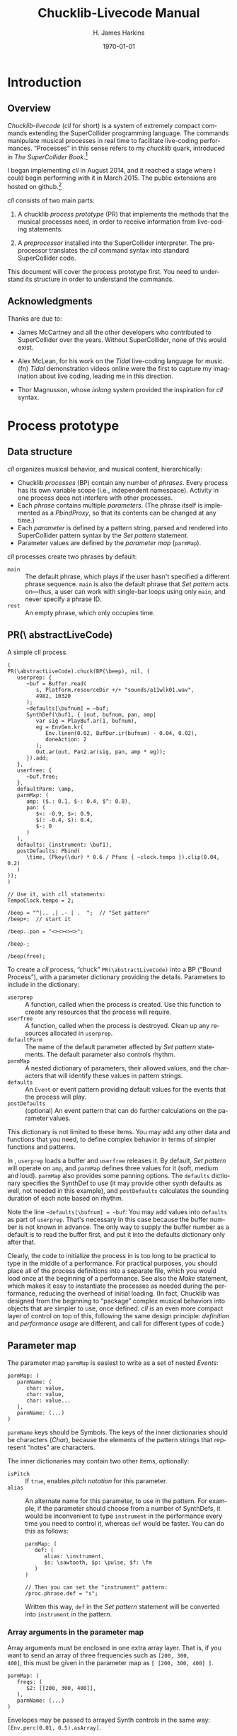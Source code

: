 #+BIND: org-latex-listings-options (("style" "SuperCollider-IDE") ("basicstyle" "\\ttfamily\\small") ("captionpos" "b") ("tabsize" "3"))

#+OPTIONS: ':t *:t -:t ::t <:t H:4 \n:nil ^:t arch:headline author:t
#+OPTIONS: c:nil creator:comment d:(not "LOGBOOK") date:t e:t
#+OPTIONS: email:nil f:t inline:t num:t p:nil pri:nil prop:nil stat:t
#+OPTIONS: tags:t tasks:t tex:t timestamp:t toc:t todo:t |:t
#+TITLE: Chucklib-Livecode Manual
#+AUTHOR: H. James Harkins
#+EMAIL: dlm@hjh-e431
#+DESCRIPTION:
#+KEYWORDS:
#+LANGUAGE: en
#+SELECT_TAGS: export
#+EXCLUDE_TAGS: noexport
#+CREATOR: Emacs 24.3.1 (Org mode 8.3beta)

#+LATEX_CLASS: article
#+LATEX_CLASS_OPTIONS:
#+LATEX_HEADER:
#+LATEX_HEADER_EXTRA:
#+DATE: \today

#+LATEX_HEADER: \setcounter{tocdepth}{2}
#+LATEX_HEADER: \setcounter{secnumdepth}{4}

#+LATEX_HEADER: \usepackage{fontspec}
#+LATEX_HEADER: \setmainfont[Ligatures={Common,TeX}]{CharisSIL}
#+LATEX_HEADER: \setmonofont{Inconsolata}

#+LATEX_HEADER: \usepackage{caption}
#+LATEX_HEADER: \captionsetup[figure]{font={it,footnotesize},labelfont={it,footnotesize},singlelinecheck=false}
#+LATEX_HEADER: \captionsetup[lstlisting]{font={it,footnotesize},labelfont={it,footnotesize},singlelinecheck=false}

#+LATEX_HEADER: \usepackage{sclang-prettifier}

#+LATEX_HEADER: \hyphenation{Synth-Def Synth-Defs}

#+LATEX_HEADER: \usepackage{environ}
#+LATEX_HEADER: \NewEnviron{boxnote}[1][]{\bigskip\noindent\framebox[1\textwidth]{\parbox[c]{0.95\textwidth}{\textbf{Note:} \BODY}}\bigskip}

* Introduction
#+LATEX: \frenchspacing
** Overview
/Chucklib-livecode/ (/cll/ for short) is a system of extremely compact
commands extending the SuperCollider programming language. The
commands manipulate musical processes in real time to facilitate
live-coding performances. "Processes" in this sense refers to my
/chucklib/ quark, introduced in /The SuperCollider Book/.[fn:5b6ef116]

I began implementing /cll/ in August 2014, and it reached a stage
where I could begin performing with it in March 2015. The public
extensions are hosted on github.[fn:8ae1bb90]

/cll/ consists of two main parts:

1. A chucklib /process prototype/ (PR) that implements the methods
   that the musical processes need, in order to receive information
   from live-coding statements.

2. A /preprocessor/ installed into the SuperCollider interpreter. The
   preprocessor translates the /cll/ command syntax into standard
   SuperCollider code.

This document will cover the process prototype first. You need to
understand its structure in order to understand the commands.

** Acknowledgments
Thanks are due to:

- James McCartney and all the other developers who contributed to
  SuperCollider over the years. Without SuperCollider, none of this
  would exist.

- Alex McLean, for his work on the /Tidal/ live-coding language for
  music.(fn) /Tidal/ demonstration videos online were the first to
  capture my imagination about live coding, leading me in this
  direction.

- Thor Magnusson, whose /ixilang/ system provided the inspiration for
  /cll/ syntax.

* Process prototype
** Data structure
/cll/ organizes musical behavior, and musical content, hierarchically:

- Chucklib /processes/ (BP) contain any number of /phrases/. Every
  process has its own variable scope (i.e., independent
  namespace). Activity in one process does not interfere with other
  processes.
- Each /phrase/ contains multiple /parameters/. (The phrase itself is
  implemented as a [[Classes/PbindProxy][PbindProxy]], so that its contents can be changed at
  any time.)
- Each /parameter/ is defined by a pattern string, parsed and rendered
  into SuperCollider pattern syntax by the /[[Set pattern statement][Set pattern]]/ statement.
- Parameter values are defined by the /parameter map/ (=parmMap=).

# The BP also keeps a copy of the strings, for easier editing later.

/cll/ processes create two phrases by default:

- =main= :: The default phrase, which plays if the user hasn't
     specified a different phrase sequence. =main= is also the default
     phrase that /Set pattern/ acts on---thus, a user can work with
     single-bar loops using only =main=, and never specify a phrase
     ID.
- =rest= :: An empty phrase, which only occupies time.

** PR(\textbackslash abstractLiveCode)
#+begin_figure
#+name: instance1
#+caption: A simple cll process.
#+BEGIN_SRC {SuperCollider} -i
(
PR(\abstractLiveCode).chuck(BP(\beep), nil, (
   userprep: {
      ~buf = Buffer.read(
         s, Platform.resourceDir +/+ "sounds/a11wlk01.wav",
         4982, 10320
      );
      ~defaults[\bufnum] = ~buf;
      SynthDef(\buf1, { |out, bufnum, pan, amp|
         var sig = PlayBuf.ar(1, bufnum),
         eg = EnvGen.kr(
            Env.linen(0.02, BufDur.ir(bufnum) - 0.04, 0.02),
            doneAction: 2
         );
         Out.ar(out, Pan2.ar(sig, pan, amp * eg));
      }).add;
   },
   userfree: {
      ~buf.free;
   },
   defaultParm: \amp,
   parmMap: (
      amp: ($.: 0.1, $-: 0.4, $^: 0.8),
      pan: (
         $<: -0.9, $>: 0.9,
         $(: -0.4, $): 0.4,
         $-: 0
      )
   ),
   defaults: (instrument: \buf1),
   postDefaults: Pbind(
      \time, (Pkey(\dur) * 0.6 / Pfunc { ~clock.tempo }).clip(0.04, 0.2)
   )
));
)

// Use it, with cll statements:
TempoClock.tempo = 2;

/beep = "^|.. .| .- | .  ";  // "Set pattern"
/beep+;  // start it

/beep..pan = "<><><><>";

/beep-;

/beep(free);
#+END_SRC
#+end_figure

To create a /cll/ process, "chuck" =PR(\abstractLiveCode)= into a BP
("Bound Process"), with a parameter dictionary providing the
details. Parameters to include in the dictionary:

- =userprep= :: A function, called when the process is created. Use
     this function to create any resources that the process will
     require.
- =userfree= :: A function, called when the process is
     destroyed. Clean up any resources allocated in =userprep=.
- =defaultParm= :: The name of the default parameter affected by /[[Set pattern statement][Set pattern]]/
     statements. The default parameter also controls rhythm.
- =parmMap= :: A nested dictionary of parameters, their allowed
     values, and the characters that will identify these values in
     pattern strings.
- =defaults= :: An =Event= or event pattern providing default values
     for the events that the process will play.
- =postDefaults= :: (optional) An event pattern that can do further
     calculations on the parameter values.

This dictionary is not limited to these items. You may add any other
data and functions that you need, to define complex behavior in terms
of simpler functions and patterns.

In @@latex:Listing \ref{instance1}@@, =userprep= loads a buffer and
=userfree= releases it. By default, /Set pattern/ will operate on
=amp=, and =parmMap= defines three values for it (soft, medium and
loud). =parmMap= also provides some panning options. The =defaults=
dictionary specifies the SynthDef to use (it may provide other synth
defaults as well, not needed in this example), and =postDefaults=
calculates the sounding duration of each note based on rhythm.

Note the line =~defaults[\bufnum] = ~buf=: You may add values into
=defaults= as part of =userprep=. That's necessary in this case
because the buffer number is not known in advance. The only way to
supply the buffer number as a default is to read the buffer first,
and put it into the defaults dictionary only after that.

#+begin_boxnote
Clearly, the code to initialize the process in @@latex:Listing
\ref{instance1}@@ is too long to be practical to type in the middle of
a performance. For practical purposes, you should place all of the
process definitions into a separate file, which you would load once at
the beginning of a performance. See also the /[[Make statement][Make]]/ statement, which
makes it easy to instantiate the processes as needed during the
performance, reducing the overhead of initial loading. (In fact,
Chucklib was designed from the beginning to "package" complex musical
behaviors into objects that are simpler to use, once defined. /cll/ is
an even more compact layer of control on top of this, following the
same design principle: /definition/ and /performance usage/ are
different, and call for different types of code.)
#+end_boxnote

** Parameter map
The parameter map =parmMap= is easiest to write as a set of nested [[Classes/Event][Events]]:

#+BEGIN_SRC {SuperCollider} -i
parmMap: (
   parmName: (
      char: value,
      char: value,
      char: value...
   ),
   parmName: (...)
)
#+END_SRC

=parmName= keys should be Symbols. The keys of the inner dictionaries
should be characters ([[Classes/Char][Char]]), because the elements of the pattern
strings that represent "notes" are characters.

The inner dictionaries may contain two other items, optionally:

- =isPitch= :: If =true=, enables [[Pitch notation][pitch notation]] for this parameter.
- =alias= :: An alternate name for this parameter, to use in the
     pattern. For example, if the parameter should choose from a
     number of SynthDefs, it would be inconvenient to type
     =instrument= in the performance every time you need to control
     it, whereas =def= would be faster. You can do this as follows:
     #+BEGIN_SRC {SuperCollider} -i
     parmMap: (
        def: (
           alias: \instrument,
           $s: \sawtooth, $p: \pulse, $f: \fm
        )
     )

     // Then you can set the "instrument" pattern:
     /proc.phrase.def = "s";
     #+END_SRC
     Written this way, =def= in the /Set pattern/ statement will be
     converted into =instrument= in the pattern.

*** Array arguments in the parameter map
Array arguments must be enclosed in one extra array layer. That is, if
you want to send an array of three frequencies such as =[200, 300,
400]=, this must be given in the parameter map as =[ [200, 300, 400] ]=.

#+BEGIN_SRC {SuperCollider} -i
parmMap: (
   freqs: (
      $2: [[200, 300, 400]],
   ),
   parmName: (...)
)
#+END_SRC

Envelopes may be passed to arrayed Synth controls in the same way:
=[Env.perc(0.01, 0.5).asArray]=.

One other use of parameter map array is used to set disparate Event
keys using one /cll/ parameter. =Pbind= allows multiple keys to be set
at once by providing an array for a key. /cll/ supports this by using
an array for the alias!

#+BEGIN_SRC {SuperCollider} -i
parmMap: (
   filt: (
      alias: [\ffreq, \rq],
      $x: [[2000, 0.05]]
   )
)
#+END_SRC

#+BEGIN_boxnote
The advice above---to wrap arrays in one more array level---is valid
for the event prototype used by default in
=PR(\abstractLiveCode)=. This is not SuperCollider's default event;
it's a custom event prototype defined in /chucklib/ that plays single
nodes and integrates more easily with =MixerChannel=. Because each
such event plays only one node, array arguments are passed as is. The
normal default event expands one-dimensional arrays into multiple
nodes. The way to avoid this is to wrap the array in another array
level---after which, array handling in the /cll/ parameter map
requires a third level of wrapping.

#+ATTR_LATEX: :align |p{0.2\textwidth}|p{0.3\textwidth}|p{0.3\textwidth}|
|------------------------+-----------------------------+--------------------------------------------|
| *parmMap array format* | *singleSynthPlayer meaning* | *Default event meaning*                    |
|------------------------+-----------------------------+--------------------------------------------|
| \texttt{[1, 2, 3]}     | Invalid                     | Invalid                                    |
|------------------------+-----------------------------+--------------------------------------------|
| \texttt{[[1, 2, 3]]}       | Pass the array to one node  | Distribute the three values to three nodes |
|------------------------+-----------------------------+--------------------------------------------|
| \texttt{[[[1, 2, 3]]]}     | Invalid                     | Pass the array to one node                 |
|------------------------+-----------------------------+--------------------------------------------|
#+END_boxnote
**** DONE Discuss singleSynthPlayer vs. default			   :noexport:

** Event processing
Every event produced by a /cll/ process goes through three stages:

1. Insert all the items from =defaults=.
2. Insert the values from the current phrase (defined by pattern strings).
3. Insert any values from =postDefaults=. This may be a =Pbind=, and
   it has access to all the values from 1 and 2 by =Pkey=.

Thus, you can use =postDefaults= to derive values from items defined
in the parameter map, or to check for invalid values.

** Phrase sequence

/cll/ "Set pattern" statements put musical information into any number
of phrases. When you play the process, it chooses the phrases one by
one using a pattern stored as =phraseSeq=. "Set pattern" has a compact
way to express phrase sequences, allowing sequences, random selection
(with or without weights) and wildcard matching. See [[Phrase selection][Phrase selection]]
for details.

This design supports musical contrast. The performer can create
divergent materials under different phrase identifiers. Then, during
the performance, she can change the phrase-selection pattern to switch
materials on the fly. Sudden textural changes require changing many
phrase-selection pattern at once. For this, [[Register]] commands can save
sequences of statements to reuse quickly and easily.

** Importing the cll API into another process prototype		   :noexport:

* Livecoding statement reference
** Statement types
/cll/ statements begin with a slash: =/=. Statements may be separated
by semicolons and submitted as a batch.

#+BEGIN_SRC {SuperCollider} -i
// run one at a time
/kick.fotf = "----";
/snare.bt24 = " - -";

// or as a batch
/kick.fotf = "----"; /snare.bt24 = " - -";
#+END_SRC

/cll/ supports the following statements, in order of importance.

#+ATTR_LATEX: :align |l|p{0.35\textwidth}|p{0.35\textwidth}|
|--------------+-----------------------------------------------------------------+------------------------------------------|
| *Type*       | *Function*                                                      | *Syntax outline*                         |
|--------------+-----------------------------------------------------------------+------------------------------------------|
| Set pattern  | Add new musical information into a process                      | \texttt{/proc.phrase.parm = "data"}      |
|--------------+-----------------------------------------------------------------+------------------------------------------|
| Start/stop   | Start or stop one or more procesess                             | \texttt{/proc/proc/proc+} or \texttt{-}  |
|--------------+-----------------------------------------------------------------+------------------------------------------|
| Generator    | Create several randomized patterns at once                      | \texttt{/proc.phrase.parm *n +ki "base"} |
|--------------+-----------------------------------------------------------------+------------------------------------------|
| Make         | Instantiate a process or voicer                                 | \texttt{/make(factory/factory)}          |
|--------------+-----------------------------------------------------------------+------------------------------------------|
| Func call    | Call a function in chucklib's \texttt{Func} collection          | \texttt{/funcname.(arguments)}           |
|--------------+-----------------------------------------------------------------+------------------------------------------|
| Passthrough  | Pass a method call to a \texttt{BP}                             | \texttt{/proc(method and arguments)}     |
|--------------+-----------------------------------------------------------------+------------------------------------------|
| Chuck        | Pass a chuck \texttt{=>} operation to a BP                      | \texttt{/proc => target }                |
|--------------+-----------------------------------------------------------------+------------------------------------------|
| Copy         | Copy a phrase or phrase set into a different name               | \texttt{/proc.phrase*n -> new}           |
|--------------+-----------------------------------------------------------------+------------------------------------------|
| Transfer     | Like "Copy," but also uses the new phrase for play              | \texttt{/proc.phrase*n ->> new}          |
|--------------+-----------------------------------------------------------------+------------------------------------------|
| Show pattern | Copies a phrase pattern's string into the document, for editing | \texttt{/proc.phrase.parm}               |
|--------------+-----------------------------------------------------------------+------------------------------------------|

*** types							   :noexport:
    - [X] \clMake -> "^ *make\\(.*\\)",
    - [X] \clFuncCall -> "^ *`id\\.\\(.*\\)",
    - [X] \clPassThru -> "^ *`id\\(.*\\)",
    - [X] \clChuck -> "^ *`id *=>.*",
    - [X] \clPatternSet -> "^ *`id(\\.|`id|`id\\*[0-9]+)* = .*",
    - [X] \clGenerator -> "^ *`id(\\.|`id)* \\*.*",
    - [X] \clXferPattern -> "^ *`id(\\.`id)?(\\*`int)? ->>",  // harder match should come first
    - [X] \clCopyPattern -> "^ *`id(\\.`id)?(\\*`int)? ->",
    - [X] \clStartStop -> "^([/`spc]*`id)+[`spc]*[+-]",
    - [X] \clPatternToDoc -> "^ *`id(\\.|`id)*[`spc]*$"

** Set pattern statement
/Set pattern/ is the primary interface for composing or improvising
musical materials. As such, it's the most complicated of all the
commands.

This statement type subdivides into two functions: phrase /definition/
and phrase /selection/.

*** Phrase definition
Most "Set pattern" statements follow this format:

#+name: setpatternSyntax
#+caption: Syntax template for the Set pattern statement.
#+BEGIN_SRC {SuperCollider} -i
/proc.phrase.parm = quant"string";
#+END_SRC

Syntax elements:

- =proc= :: The BP's name.
- =phrase= :: (optional) The phrase name. If not given, =main= is assumed.
- =parm= :: (optional) The parameter name. The BP must define a
     default parameter name, to use if this is omitted.
- =quant= :: (optional) Determines the phrase's length, in beats.
  - A number, or numeric math expression, specifies the number of beats.
  - =+= followed by a number indicates "additive rhythm." The number
    is taken as a base note value. All items in the string are assumed
    to occupy this note value, making it easier to create
    fractional-length phrases. (If only =+= is given, the BP may
    specify =division=; otherwise 0.25 is the default.)
  - If =quant= is omitted entirely, the BP's =beatsPerBar= is
    used. Usually this is the =beatsPerBar= of the BP's assigned
    clock.
- =string= :: Specifies parameter values and rhythms.

#+BEGIN_boxnote
Both the phrase and parameter names are optional. That allows
the following syntactic combinations:

#+ATTR_LATEX: :align |l|l|
|-------------------------------+--------------------------------------|
| *Syntax*                      | *Behavior*                           |
|-------------------------------+--------------------------------------|
| \texttt{/proc = "string"}     | Set phrase "main," default parameter |
|-------------------------------+--------------------------------------|
| \texttt{/proc.x = "string"}   | Set phrase "x," default parameter    |
|-------------------------------+--------------------------------------|
| \texttt{/proc.x.y = "string"} | Set phrase "x," parameter "y"        |
|-------------------------------+--------------------------------------|
| \texttt{/proc..y = "string"}  | Set phrase "main," parameter "y"     |
|-------------------------------+--------------------------------------|

Of these, the last looks somewhat surprising. It makes sense if you
think of the double-dot as a delimiter for an empty phrase name.
#+END_boxnote

*** Pattern string syntax
Pattern strings place values at time points within the bar. The values
come from the parameter map. Timing comes from the items' positions
within the string, based on the general idea of equal division of the
bar.

Two characters are reserved: a space is a timing placeholder, and
a vertical bar, \textbar, is a divider.

If the string has no dividers, then the items within it (including
placeholders) are equally spaced throughout the bar. This holds true
even if it's a nonstandard division: #4 has seven characters in the
string, producing a septuplet.

If there are dividers, the measure's duration will be divided first:
$n$ dividers produce $n+1$ units. Then, within each division, items
will be equally spaced. The spacing is independent for each
division. For example, in #6 below, the first division contains one
item, but the second contains two. For all the divisions to have the
same duration, then, =-= in the second division should be half as long
as in the first.

#+name: rhythmNotation1
#+caption: Some examples of cll rhythmic notation, with and without dividers.
[[./manual-supporting/rhythmic-notation-crop.pdf]]

#+BEGIN_boxnote
It isn't exactly right to think of a space as a "rest."
@@latex:\texttt{"- - "}@@ is not really two quarter notes separated by
quarter rests; it's actually two half notes! If you need to silence
notes explicitly, then you should define an item in the parameter map
whose value is a =Rest= object.
#+END_boxnote

**** TODO Set pattern examples

#+name: setpatternExamples
#+caption: Set pattern examples.
#+BEGIN_SRC {SuperCollider} -i
/kick = "----";  // Set kick's 'main' phrase to four quarter notes

/kick
#+END_SRC

*** Timing of multiple parameters
Each parameter can have its own timing, but a =Pbind= can play with
only one rhythm, raising a potential conflict.

The =Pbind= rhythm is determined by the pattern string for the
=defaultParm= declared in the process. When you set the =defaultParm=
to a pattern, the rhythm defined in that string is assigned to the
=\dur= key, where it drives the process's timing. Other parameters
encode timing into a =Pstep=, to preserve the values' positions within
the bar. Think of these as "sample-and-hold" values, where the control
value /changes/ at times given by its own rhythm, but is /sampled/
only at the times given by the =defaultParm= rhythm.

For example, here, the default parameter's rhythm is two half
notes. At the same time, a filter parameter changes on beats 1, 2
and 4. The process will play two events, on beats 1 and 3. On beat 1,
the filter will use its =a= value; on beat 3, it will use the most
recent value, which is =b=. /The filter will not change on beat 2/,
because there is no event occurring on that beat!

What about =c=? There is no event coming on or after beat 4, so =c=
will be ignored in this case. But, if you add another note late in the
bar, then it will pick up =c=, without any other change needed.

#+BEGIN_SRC {SuperCollider} -i
/x = "--";
/x.filt = "ab c";  // "c" is not heard

/x = "-|-  -";  // now "c" is heard on beat 4.5
#+END_SRC

*** Pitch notation
#+begin_figure
#+name: pitchSet1
#+caption: A retro acid-house bassline.
#+BEGIN_SRC {SuperCollider} -i
(
SynthDef(\sqrbass, { |out, freq = 110, gate = 1,
   freqMul = 1.006, amp = 0.1,
   filtMul = 3, filtDecay = 0.12, ffreq = 2000, rq = 0.1,
   lagTime = 0.1|
   var sig = Mix(
      Pulse.ar(
         Lag.kr(freq, lagTime) * [1, freqMul],
         0.5
      )
   ) * amp,
   filtEg = EnvGen.kr(
      Env([filtMul, filtMul, 1], [0.005, filtDecay], \exp),
      gate
   ),
   ampEg = EnvGen.kr(
      Env.adsr(0.01, 0.08, 0.5, 0.1),
      gate, doneAction: 2
   );
   sig = RLPF.ar(sig, (ffreq * filtEg).clip(20, 20000), rq);
   Out.ar(out, (sig * ampEg).dup);
}).add;

BP(\acid).free;
PR(\abstractLiveCode).chuck(BP(\acid), nil, (
   event: (eventKey: \default),
   alwaysReset: true,
   defaultParm: \degree,
   parmMap: (
      degree: (isPitch: true),
   ),
   defaults: (
      ffreq: 300, filtMul: 8, rq: 0.2,
      octave: 3, root: 6, scale: Scale.locrian.semitones
   ),
   postDefaults: PmonoArtic(\sqrbass,
      \dummy, 1
   )
));

TempoClock.tempo = 132/60;
)

/acid = "1_  1.|5~3_9.4.|7.2~4_5'.|5_8~2_4.";

/acid+;
/acid-;
#+END_SRC
#+end_figure

If a parameter's map specifies =isPitch: true=, then it does not need
to specify any other values and the following rules apply:

- Scale degrees are given by decimal digits, where 1 is the tonic and
  0 is the interval of a tenth above that (following the number row on
  the keyboard).[fn:84cfcfa1]

- @@latex:\texttt{+}@@ and @@latex:\texttt{-}@@ raise and lower the pitch by a semitone.

- @@latex:\texttt{'}@@ and @@latex:\texttt{,}@@ displace the pitch by
  an octave up or down, respectively. Multiple apostrophes or commas
  displace by multiple octaves. (This syntax is borrowed from
  LilyPond.)[fn:0fe09d88]

- @@latex:\texttt{.}@@ indicates a staccato note.

- @@latex:\texttt{\textunderscore}@@ indicates legato (sustain
  duration slightly shorter than note duration).

- @@latex:\texttt{\textasciitilde}@@ slurs this note into the next note.

#+BEGIN_boxnote
Items in pitch sequences may include more than one character:
 =3= is one note, as is =6+,~=.
#+END_boxnote

@@latex:Listing \ref{pitchSet1}@@ illustrates the kind of articulation
that is possible with this notation, using a 90s-throwback acid-style
bassline. Though the sound is not as cool as a real TB303, careful use
of slurs and staccatos mimics the feel of the venerable old
machine.[fn:be0c1420] A further refinement would be to add values for
filter frequency and =filtMul= into the parameter map.

*** Phrase selection
Statements to set the phrase sequence follow a different syntax:

#+BEGIN_SRC {SuperCollider} -i
/proc = (group...);
#+END_SRC

=group= can consist of any of the following elements:

- Phrase ID :: The name of any phrase that's already defined, or a
     regular expression in single quote marks. If more than one
     existing phrase matches the regular expression, one of the
     matches will be chosen at random; e.g., to choose randomly among
     phrases beginning with =x=, write @@latex:\texttt{'\textasciicircum{}x'}@@.
- Name sequence :: Two or more of /any/ of these items, separated by
     dots and enclosed in parentheses: =(a0.a1.a2)=. These will be
     enclosed in =Pseq=.
- Random selection :: Two or more of any of these items, separated by
     vertical bars (\textbar) and enclosed in parentheses:
     =(a0|a1|a2)=. These will be enclosed in =Prand=. /One/ will be
     chosen before advancing to the next ID.
- Phrase group :: A name, followed by two asterisks and a number of
     bars in the phrase group. If a four-bar phrase is stored as =a0=,
     =a1=, =a2=, and =a3=, you can write it simply as =a**4=. The
     preprocessor will expand this to regular expression matches, as
     if you had written =('^a0'.'^a1'.'^a2'.'^a3')=. The use of
     regular expression matching here is to make it easier to have
     slight variations on the bars within the phrase group, while
     keeping the same musical shape.

Any of these items may optionally attach a number of repeats =*n=:
=(a*3.b)= translates to =Pseq([Pn(\a, 3), \b], inf)=, and =(a*3|b)= to
=Prand([Pn(\a, 3), \b], inf)=.

Items in a random selection may also attach a weight =%w=, which must
be given as an integer: =(a%6|b%4)= has a 60% chance of choosing =a=
and a 40% chance of =b=. If no weight is given, the default
is 1. Weights are ignored for sequences (separated by dots).

Groups may be nested, producing complex structures compactly. For
example, to have an 80% chance of =a= for four bars, then an 80%
chance of =b= for two bars, you would write:

#+BEGIN_SRC {SuperCollider} -i
((a%4|b)*4.(a|b%4)*2)
#+END_SRC

You may also include both =.= and =|= in a single set of
parentheses. The dot (for sequence) takes precedence: =(a.b|c)=
evaluates as =((a.b)|c)=.

** Start/stop statement
The start/stop statement takes the following form:

- Start: =/proc1/proc2/proc3+quant=
- Stop: =/proc1/proc2/proc3-quant=

Any number of process names may be given, each with a leading slash.

=quant=, an integer, tells each process to start or stop on the next
multiple number of beats. In 4/4 time, =/proc+4= will start the
process on the next bar line; =/proc+8= will start on the next
event-numbered bar line (i.e., every other bar). =quant= is optional;
if not given, each process will use its own internal =quant=
setting. By default, this is one bar; however, the =[[Func(\setm)][setm]]= helper
function overrides this for the given number of bars.

** Generator statement
Generators create randomized variations on a given string:

#+BEGIN_SRC {SuperCollider} -i
/proc.prefix.parm *n +ki %q "string"
#+END_SRC

- =proc= :: The process into which the new variations will go.
- =prefix= :: A phrase identifier. /Mandatory./
- =parm= :: (optional) The parameter to control.
- =n= :: The number of variations to create. Each becomes a new
     phrase: =prefix0=, =prefix1= up to $n-1$.
- =k= :: The number of sequence items to add.
- =i= :: The sequence item: either a single character (defined in the
     parmMap) or the name of a Func, with a leading backslash =\=.
- =q= :: (optional) The quantization factor, determining where in the
     bar the new notes may be placed.
- =string= :: A template, providing items and rhythms that should be
     constant over all variations. You may use an existing pattern
     string from any process by omitting the quote marks and
     substituting =phrase.parm= (if the template comes from the same
     process) or =/proc.phrase.parm= (if it comes from a different
     process).

#+BEGIN_boxnote
At present, the string must contain vertical-bar dividers
(\textbar). I may remove this limitation in a future version. For now,
passing a string without dividers will cause an error.
#+END_boxnote

#+begin_figure
#+name: gen1
#+caption: Examples of generator statements.
#+BEGIN_SRC {SuperCollider} -i
// assuming BP(\snr) defines:
// "-" (normal note)
// "." (softer note)
// Produces strong notes on 2 and 4, and one note elsewhere
/snr.a *10 +1. "|-||-";
/snr = ('^a');  // randomly choose one variation for each bar

// "-" = open, "." = closed
/hh = "..|..|..|..";  // all closed at first

// add an open HH on any empty 16th
/hh.a *10 +1- main;  // "main" refers to the above
/hh = ('^a');

// totally random HH rhythm (probably sounds stupid)
{ "-.".wchoose(#[0.16, 0.84]) } => Func(\randHH);
/hh.b *10 +9\randHH "|||";

// or random notes on 8ths
/hh.b *10 +5\randHH %0.5 "|||";

// or, random notes, but don't allow two "-" in a row
(
{ |prev|
   if(prev == $-) { $. } {
      "-.".wchoose(#[0.16, 0.84])
   }
} => Func(\randHH);
)

/hh.b *10 +9\randHH "|||";
#+END_SRC
#+end_figure

The generator's algorithm is:

1. Use =q= to determine the valid time points at which to place
   notes. In 4/4 time, with the default =q= = 0.25, there will be 16
   time points.

2. Evaluate the string, to find out where notes already exist. Remove
   these time points from the available list.

3. Randomly choose =k= time points, and add =i= at each of these
   points.

4. Write the results into a pattern string, and call the /[[Set pattern statement][Set pattern]]/
   statement to add the pattern into the process.

*** Functions as items
Normally, =i= is simply a character indicating a specific value from
the parameter map. If you want the item itself to be randomized,
define a function to calculate the random value, save it in a
/chucklib/ =Func=, and use the =Func='s name in place of the item.

For each new item, the =Func= will be passed two arguments: the item
before the randomly-chosen time point (or nil) and the item after the
time point (or nil). You may add other arguments, in parentheses,
after the function name; e.g. =+3\myRand(1, 3)= would call
=\myRand.eval(prev, next, 1, 3)=.

** Make statement
The make statement instantiates one or more /chucklib/ factories.

#+BEGIN_SRC {SuperCollider} -i
/make(factory0:targetName0/factory1:targetName1/...);
#+END_SRC

- =factory= :: The name of a =Fact= object to create.
- =targetName= :: (optional) The name under which to create the
     instance. If not given, the make statement looks into the factory
     for the =defaultName=. If not found, the factory's name will be
     used.

Multiple =factory:targetName= pairs may be given, separated by slashes.

As noted earlier, the code to define /cll/ processes is not
performance-friendly. Instead, you can write this code into =Fact=
object, and then =/make= them as you need them in performance.

#+name: make1
#+caption: Example of the make statement.
#+BEGIN_SRC {SuperCollider} -i
(
(
defaultName: \demo,
make: { |name|
	PR(\abstractLiveCode).chuck(BP(name), nil, (
		event: (eventKey: \default),
		defaultParm: \degree,
		parmMap: (degree: (isPitch: true))
	));
}, type: \bp) => Fact(\demoBP);
)

/make(demoBP:dm);  // :dm overrides defaultName

/dm = "1353427,5,";
/dm+;
/dm-;

/dm(free);
#+END_SRC

** Passthrough statement
The passthrough statement takes arbitrary SuperCollider code, enclosed
in parentheses, and applies it to any existing /chucklib/ object. If
no class is specified, =BP= is assumed. No syntax checking is done in
the preprocessor, apart from counting parentheses to know which one
really ends the statement.

#+BEGIN_SRC {SuperCollider} -i
// This...
/snr(clock = ~myTempoClock);

// ... is the same as running:
BP(\snr).clock = ~myTempoClock;

// Or...
/VC.bass(releaseAll);  // VC(\bass).releaseAll;
#+END_SRC

** Chuck statement
The chuck statement is a shortcut for chucking any existing /chucklib/
object into some other object. If no class is given, =BP= is assumed.

#+BEGIN_SRC {SuperCollider} -i
// This...
/snr => MCG(0);

// ... is the same as running:
BP(\snr) => MCG(0);

// Or...
/VC.keys => MCG(0);  // VC(\keys) => MCG(0);
#+END_SRC

** Func call statement
The =Func= call statement is a shortcut to evaluate a function saved
in /chucklib/'s =Func= collection. This makes it easier to use [[Helper functions][Helper
functions]]. No syntax checking is done in the preprocessor.

#+BEGIN_SRC {SuperCollider} -i
/func.(arguments);

// e.g.:
/bars.(\proc, 2, \a);
#+END_SRC

#+BEGIN_boxnote
The dot after the function name is critical! Without it, the statement
looks exactly like a pass-through, and the preprocessor will treat it
as such.
#+END_boxnote

** Copy or transfer statement
Copy/transfer statements create additional copies of phrases, so that
you can transform the material while keeping the old copy. Then you
can switch between the old and new versions, setting up a musical
form.

#+BEGIN_SRC {SuperCollider} -i
/proc.phrase*n -> newPhrase;  // copy

/proc.phrase*n ->> newPhrase;  // transfer
#+END_SRC

- =proc= :: The process on which to operate.
- =phrase= :: The phrase name to copy.
- =n= :: (optional) If given, copy a multi-bar phrase group, treating =phrase= as the prefix. =/proc.a*2 -> b= will copy =a0= to =b0= and =a1= to =b1=. (If =n= is omitted, both =phrase= and =newPhrase= will be used literally.)
- =newPhrase= :: The name under which to store a copy. If =n= is given, this is a phrase group prefix.

The difference between "copy" and "transfer" is:

- Copy (=->=) simply duplicates the phrase information, but continues
  playing the original phrases. If you change the new copies, you
  won't hear the changes until you change the phrase selection
  pattern. This is good for preparing new material and switching to it
  suddenly.

- Transfer (=->>=) duplicates the phrase information /and/ modifies
  the phrase selection pattern, replacing every instance of the old
  phrase name with the new.[fn:3ac66514] Changing the new copies will now be heard
  immediately. This is good for slowly evolving new material, while
  keeping the option to switch back to an older (presumably simpler)
  version later.

** Show pattern statement
Less a "statement" than a convenience interface, this feature looks up
the string for a given phrase and parameter, and inserts it into the
code document. Invoke this behavior by typing =/proc.phrase.parm= and
evaluating the line by itself. As in other contexts, =phrase= and
=parm= are optional and default to =main= and the process's
=defaultParm= respectively.

This is useful after a copy/transfer statement.

#+BEGIN_SRC {SuperCollider} -i
/snr.a = " - -";

/snr.a -> b;

/snr.b   // now hit ctrl-return at the end of this line

// the line magically changes to
/snr.b = " - -";
#+END_SRC

#+BEGIN_boxnote
You must be using the SuperCollider IDE 3.7 or above. Automatic code
insertion is not supported for other editors, or in SC 3.6.x (as it
uses new features introduced in SC 3.7).
#+END_boxnote

** Helper functions
Three =Func= definitions are provided to make it easier to work with
multi-bar phrase groups. I will introduce them using /cll/ [[Func call statement][Func call
statement]] syntax.

- =/setupbars.(\proc, n, \prefix)= :: Create empty phrases for
     =prefix0=, =prefix1= up to $n-1$. This also inserts /[[Set pattern][Set pattern]]/
     templates into the code document, for you to start filling in
     musical material.
- =/setm.(\proc, n, \prefix)= :: Set the process's phrase selection
     pattern to play this phrase group. It also changes =quant= in the
     process, so that starting and stopping the process will align to
     the proper number of bars.
- =/bars.(\proc, n, \prefix)= :: Calls both =setupbars= and =setm= at
     once.

A typical sequence of performance instructions for me is:

#+BEGIN_SRC {SuperCollider} -i
/make(kick);
/bars.(\kick, 2, \a);

// the following lines are automatically inserted
/kick.a0 = "";
/kick.a1 = "";
#+END_SRC

After the templates appear, I edit the strings to produce the rhythms
I want, and then launch the process with =/kick+=. In this example,
the phrase group occupies two bars. =setm= automatically sets the
process's =quant= to two bars, so the process will then launch on an
even-numbered barline.

* Extending cll
To be written...

** Preprocessor architecture					   :noexport:

* Footnotes

[fn:84cfcfa1] In SuperCollider pattern terms, =1= translates into degree 0.

[fn:0fe09d88] Currently a diatonic scale (7 degrees) is assumed.

[fn:5b6ef116] Harkins, H. James. (2011). "Composition for Live
Performance with dewdrop\textunderscore lib and chucklib." In Wilson,
S. / Cottle, D. / Collins N. [eds.] /The SuperCollider
Book/. Cambridge, Mass.: MIT Press. pp. 589--612.

[fn:8ae1bb90] http://github.com/jamshark70/chucklib-livecode

[fn:be0c1420] Note the trick to get monophonic synthesis. Assigning a
=PmonoArtic= into =postDefaults= effectively turns the entire
event-producing chain into a =PmonoArtic=---even if it adds no
musically useful information into the resulting events. /Caveat/: If
you will have any notes slur across the barline, make sure to include
=alwaysReset: true= in the BP parameter dictionary.

[fn:3ac66514] It does this by producing a =compileString= from the
phrase selection pattern, performing string replacement, and then
recompiling the pattern. This should work with all /cll/ [[Phrase selection][phrase
selection]] strings. It is not guaranteed to work with hand-written
patterns that generate phrase names algorithmically.
